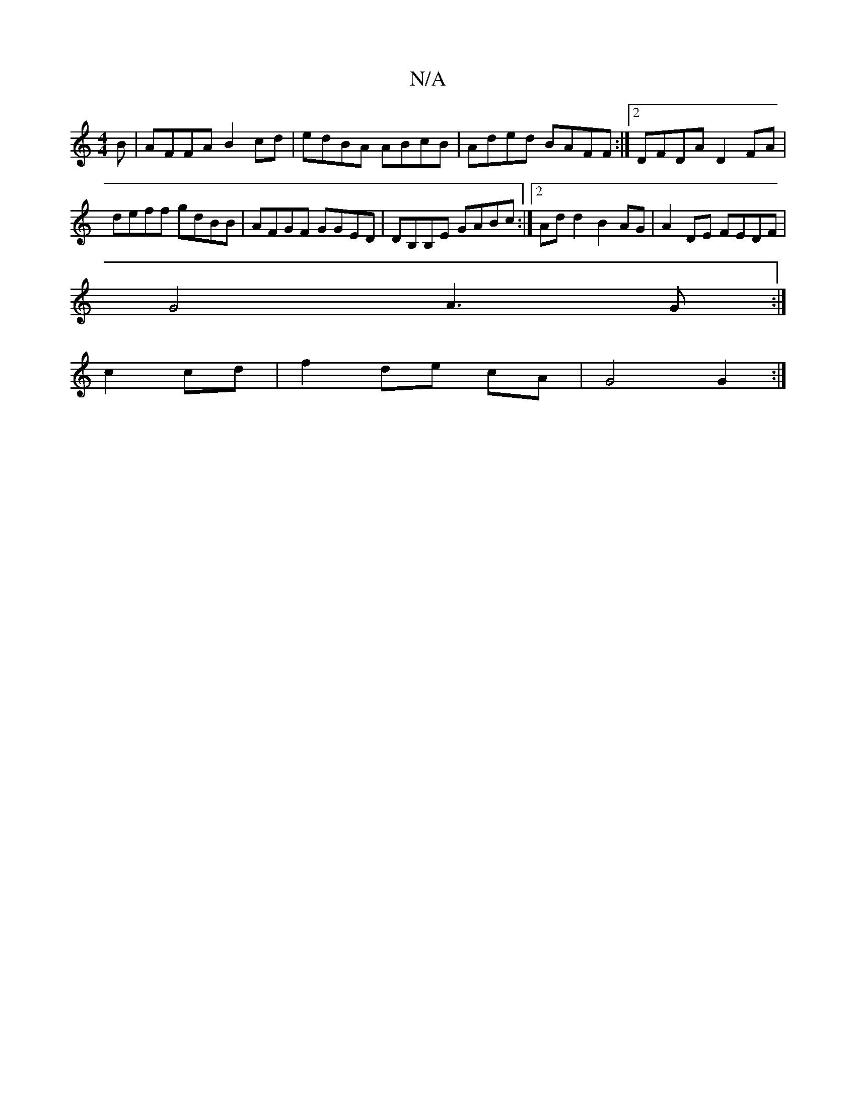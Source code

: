 X:1
T:N/A
M:4/4
R:N/A
K:Cmajor
 B|AFFA B2cd|edBA ABcB|Aded BAFF:|2 DFDA D2FA|
deff gdBB|AFGF GGED|DB,B,E GABc:|2 Add2 B2AG|A2DE FEDF|
G4 A3 G :|
c2 cd | f2 de cA | G4 G2 :|

B||
d2 d cAF|1 GABcA2FG|Ezc e3|A3 dBA|1 dAF F2E |]

DEFB 